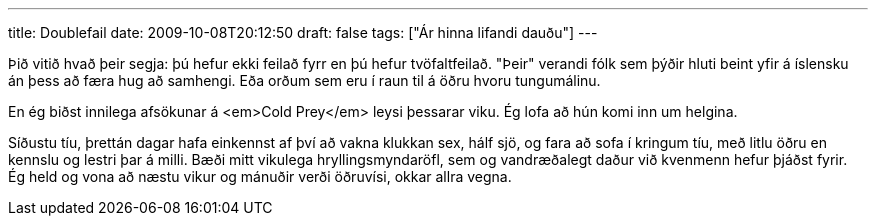 ---
title: Doublefail
date: 2009-10-08T20:12:50
draft: false
tags: ["Ár hinna lifandi dauðu"]
---

Þið vitið hvað þeir segja: þú hefur ekki feilað fyrr en þú hefur tvöfaltfeilað. "Þeir" verandi fólk sem þýðir hluti beint yfir á íslensku án þess að færa hug að samhengi. Eða orðum sem eru í raun til á öðru hvoru tungumálinu.

En ég biðst innilega afsökunar á <em>Cold Prey</em> leysi þessarar viku. Ég lofa að hún komi inn um helgina.

Síðustu tíu, þrettán dagar hafa einkennst af því að vakna klukkan sex, hálf sjö, og fara að sofa í kringum tíu, með litlu öðru en kennslu og lestri þar á milli. Bæði mitt vikulega hryllingsmyndaröfl, sem og vandræðalegt daður við kvenmenn hefur þjáðst fyrir. Ég held og vona að næstu vikur og mánuðir verði öðruvísi, okkar allra vegna.